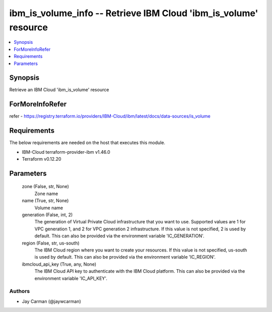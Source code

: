
ibm_is_volume_info -- Retrieve IBM Cloud 'ibm_is_volume' resource
=================================================================

.. contents::
   :local:
   :depth: 1


Synopsis
--------

Retrieve an IBM Cloud 'ibm_is_volume' resource


ForMoreInfoRefer
----------------
refer - https://registry.terraform.io/providers/IBM-Cloud/ibm/latest/docs/data-sources/is_volume

Requirements
------------
The below requirements are needed on the host that executes this module.

- IBM-Cloud terraform-provider-ibm v1.46.0
- Terraform v0.12.20



Parameters
----------

  zone (False, str, None)
    Zone name


  name (True, str, None)
    Volume name


  generation (False, int, 2)
    The generation of Virtual Private Cloud infrastructure that you want to use. Supported values are 1 for VPC generation 1, and 2 for VPC generation 2 infrastructure. If this value is not specified, 2 is used by default. This can also be provided via the environment variable 'IC_GENERATION'.


  region (False, str, us-south)
    The IBM Cloud region where you want to create your resources. If this value is not specified, us-south is used by default. This can also be provided via the environment variable 'IC_REGION'.


  ibmcloud_api_key (True, any, None)
    The IBM Cloud API key to authenticate with the IBM Cloud platform. This can also be provided via the environment variable 'IC_API_KEY'.













Authors
~~~~~~~

- Jay Carman (@jaywcarman)

